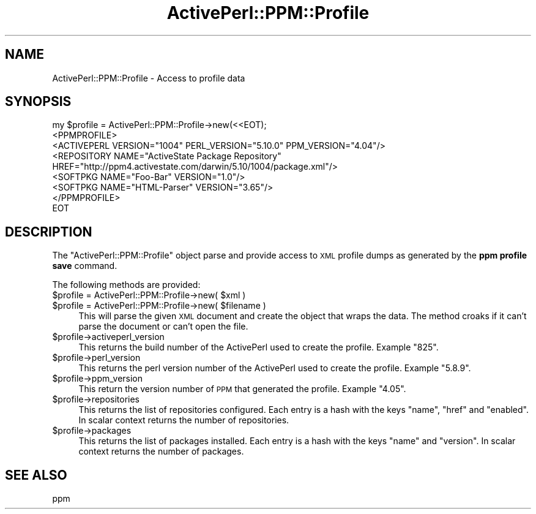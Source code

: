 .\" Automatically generated by Pod::Man 2.26 (Pod::Simple 3.23)
.\"
.\" Standard preamble:
.\" ========================================================================
.de Sp \" Vertical space (when we can't use .PP)
.if t .sp .5v
.if n .sp
..
.de Vb \" Begin verbatim text
.ft CW
.nf
.ne \\$1
..
.de Ve \" End verbatim text
.ft R
.fi
..
.\" Set up some character translations and predefined strings.  \*(-- will
.\" give an unbreakable dash, \*(PI will give pi, \*(L" will give a left
.\" double quote, and \*(R" will give a right double quote.  \*(C+ will
.\" give a nicer C++.  Capital omega is used to do unbreakable dashes and
.\" therefore won't be available.  \*(C` and \*(C' expand to `' in nroff,
.\" nothing in troff, for use with C<>.
.tr \(*W-
.ds C+ C\v'-.1v'\h'-1p'\s-2+\h'-1p'+\s0\v'.1v'\h'-1p'
.ie n \{\
.    ds -- \(*W-
.    ds PI pi
.    if (\n(.H=4u)&(1m=24u) .ds -- \(*W\h'-12u'\(*W\h'-12u'-\" diablo 10 pitch
.    if (\n(.H=4u)&(1m=20u) .ds -- \(*W\h'-12u'\(*W\h'-8u'-\"  diablo 12 pitch
.    ds L" ""
.    ds R" ""
.    ds C` ""
.    ds C' ""
'br\}
.el\{\
.    ds -- \|\(em\|
.    ds PI \(*p
.    ds L" ``
.    ds R" ''
.    ds C`
.    ds C'
'br\}
.\"
.\" Escape single quotes in literal strings from groff's Unicode transform.
.ie \n(.g .ds Aq \(aq
.el       .ds Aq '
.\"
.\" If the F register is turned on, we'll generate index entries on stderr for
.\" titles (.TH), headers (.SH), subsections (.SS), items (.Ip), and index
.\" entries marked with X<> in POD.  Of course, you'll have to process the
.\" output yourself in some meaningful fashion.
.\"
.\" Avoid warning from groff about undefined register 'F'.
.de IX
..
.nr rF 0
.if \n(.g .if rF .nr rF 1
.if (\n(rF:(\n(.g==0)) \{
.    if \nF \{
.        de IX
.        tm Index:\\$1\t\\n%\t"\\$2"
..
.        if !\nF==2 \{
.            nr % 0
.            nr F 2
.        \}
.    \}
.\}
.rr rF
.\"
.\" Accent mark definitions (@(#)ms.acc 1.5 88/02/08 SMI; from UCB 4.2).
.\" Fear.  Run.  Save yourself.  No user-serviceable parts.
.    \" fudge factors for nroff and troff
.if n \{\
.    ds #H 0
.    ds #V .8m
.    ds #F .3m
.    ds #[ \f1
.    ds #] \fP
.\}
.if t \{\
.    ds #H ((1u-(\\\\n(.fu%2u))*.13m)
.    ds #V .6m
.    ds #F 0
.    ds #[ \&
.    ds #] \&
.\}
.    \" simple accents for nroff and troff
.if n \{\
.    ds ' \&
.    ds ` \&
.    ds ^ \&
.    ds , \&
.    ds ~ ~
.    ds /
.\}
.if t \{\
.    ds ' \\k:\h'-(\\n(.wu*8/10-\*(#H)'\'\h"|\\n:u"
.    ds ` \\k:\h'-(\\n(.wu*8/10-\*(#H)'\`\h'|\\n:u'
.    ds ^ \\k:\h'-(\\n(.wu*10/11-\*(#H)'^\h'|\\n:u'
.    ds , \\k:\h'-(\\n(.wu*8/10)',\h'|\\n:u'
.    ds ~ \\k:\h'-(\\n(.wu-\*(#H-.1m)'~\h'|\\n:u'
.    ds / \\k:\h'-(\\n(.wu*8/10-\*(#H)'\z\(sl\h'|\\n:u'
.\}
.    \" troff and (daisy-wheel) nroff accents
.ds : \\k:\h'-(\\n(.wu*8/10-\*(#H+.1m+\*(#F)'\v'-\*(#V'\z.\h'.2m+\*(#F'.\h'|\\n:u'\v'\*(#V'
.ds 8 \h'\*(#H'\(*b\h'-\*(#H'
.ds o \\k:\h'-(\\n(.wu+\w'\(de'u-\*(#H)/2u'\v'-.3n'\*(#[\z\(de\v'.3n'\h'|\\n:u'\*(#]
.ds d- \h'\*(#H'\(pd\h'-\w'~'u'\v'-.25m'\f2\(hy\fP\v'.25m'\h'-\*(#H'
.ds D- D\\k:\h'-\w'D'u'\v'-.11m'\z\(hy\v'.11m'\h'|\\n:u'
.ds th \*(#[\v'.3m'\s+1I\s-1\v'-.3m'\h'-(\w'I'u*2/3)'\s-1o\s+1\*(#]
.ds Th \*(#[\s+2I\s-2\h'-\w'I'u*3/5'\v'-.3m'o\v'.3m'\*(#]
.ds ae a\h'-(\w'a'u*4/10)'e
.ds Ae A\h'-(\w'A'u*4/10)'E
.    \" corrections for vroff
.if v .ds ~ \\k:\h'-(\\n(.wu*9/10-\*(#H)'\s-2\u~\d\s+2\h'|\\n:u'
.if v .ds ^ \\k:\h'-(\\n(.wu*10/11-\*(#H)'\v'-.4m'^\v'.4m'\h'|\\n:u'
.    \" for low resolution devices (crt and lpr)
.if \n(.H>23 .if \n(.V>19 \
\{\
.    ds : e
.    ds 8 ss
.    ds o a
.    ds d- d\h'-1'\(ga
.    ds D- D\h'-1'\(hy
.    ds th \o'bp'
.    ds Th \o'LP'
.    ds ae ae
.    ds Ae AE
.\}
.rm #[ #] #H #V #F C
.\" ========================================================================
.\"
.IX Title "ActivePerl::PPM::Profile 3"
.TH ActivePerl::PPM::Profile 3 "2008-12-10" "perl v5.16.3" "User Contributed Perl Documentation"
.\" For nroff, turn off justification.  Always turn off hyphenation; it makes
.\" way too many mistakes in technical documents.
.if n .ad l
.nh
.SH "NAME"
ActivePerl::PPM::Profile \- Access to profile data
.SH "SYNOPSIS"
.IX Header "SYNOPSIS"
.Vb 9
\&  my $profile = ActivePerl::PPM::Profile\->new(<<EOT);
\&  <PPMPROFILE>
\&    <ACTIVEPERL VERSION="1004" PERL_VERSION="5.10.0" PPM_VERSION="4.04"/>
\&    <REPOSITORY NAME="ActiveState Package Repository"
\&       HREF="http://ppm4.activestate.com/darwin/5.10/1004/package.xml"/>
\&    <SOFTPKG NAME="Foo\-Bar" VERSION="1.0"/>
\&    <SOFTPKG NAME="HTML\-Parser" VERSION="3.65"/>
\&  </PPMPROFILE>
\&  EOT
.Ve
.SH "DESCRIPTION"
.IX Header "DESCRIPTION"
The \f(CW\*(C`ActivePerl::PPM::Profile\*(C'\fR object parse and provide access to
\&\s-1XML\s0 profile dumps as generated by the \fBppm profile save\fR command.
.PP
The following methods are provided:
.ie n .IP "$profile = ActivePerl::PPM::Profile\->new( $xml )" 4
.el .IP "\f(CW$profile\fR = ActivePerl::PPM::Profile\->new( \f(CW$xml\fR )" 4
.IX Item "$profile = ActivePerl::PPM::Profile->new( $xml )"
.PD 0
.ie n .IP "$profile = ActivePerl::PPM::Profile\->new( $filename )" 4
.el .IP "\f(CW$profile\fR = ActivePerl::PPM::Profile\->new( \f(CW$filename\fR )" 4
.IX Item "$profile = ActivePerl::PPM::Profile->new( $filename )"
.PD
This will parse the given \s-1XML\s0 document and create the object that
wraps the data.  The method croaks if it can't parse the document or
can't open the file.
.ie n .IP "$profile\->activeperl_version" 4
.el .IP "\f(CW$profile\fR\->activeperl_version" 4
.IX Item "$profile->activeperl_version"
This returns the build number of the ActivePerl used to create the
profile.  Example \*(L"825\*(R".
.ie n .IP "$profile\->perl_version" 4
.el .IP "\f(CW$profile\fR\->perl_version" 4
.IX Item "$profile->perl_version"
This returns the perl version number of the ActivePerl used to create
the profile.  Example \*(L"5.8.9\*(R".
.ie n .IP "$profile\->ppm_version" 4
.el .IP "\f(CW$profile\fR\->ppm_version" 4
.IX Item "$profile->ppm_version"
This return the version number of \s-1PPM\s0 that generated the profile.
Example \*(L"4.05\*(R".
.ie n .IP "$profile\->repositories" 4
.el .IP "\f(CW$profile\fR\->repositories" 4
.IX Item "$profile->repositories"
This returns the list of repositories configured.  Each entry is a
hash with the keys \f(CW\*(C`name\*(C'\fR, \f(CW\*(C`href\*(C'\fR and \f(CW\*(C`enabled\*(C'\fR.  In scalar context
returns the number of repositories.
.ie n .IP "$profile\->packages" 4
.el .IP "\f(CW$profile\fR\->packages" 4
.IX Item "$profile->packages"
This returns the list of packages installed.  Each entry is a hash
with the keys \f(CW\*(C`name\*(C'\fR and \f(CW\*(C`version\*(C'\fR.  In scalar context returns the
number of packages.
.SH "SEE ALSO"
.IX Header "SEE ALSO"
ppm
